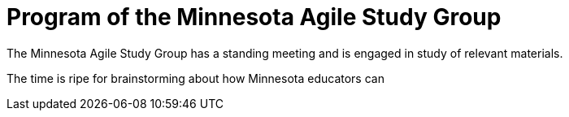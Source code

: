 = Program of the Minnesota Agile Study Group

The Minnesota Agile Study Group has a standing meeting and is engaged in study of relevant materials.

The time is ripe for brainstorming about how Minnesota educators can 
